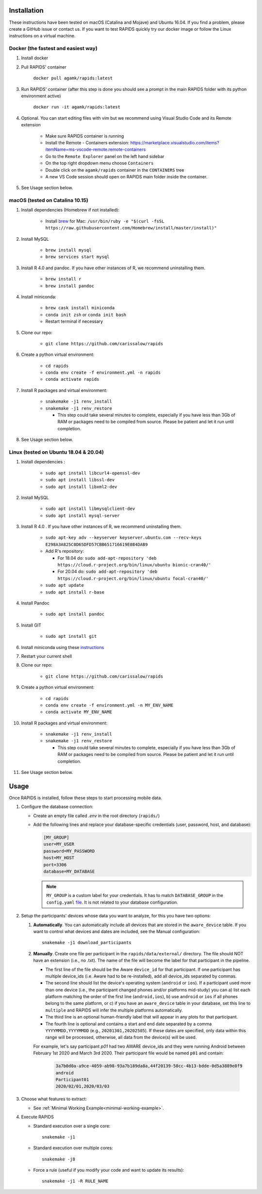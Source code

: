 .. _install-page:

Installation
===============

These instructions have been tested on macOS (Catalina and Mojave) and Ubuntu 16.04. If you find a problem, please create a GitHub issue or contact us. If you want to test RAPIDS quickly try our docker image or follow the Linux instructions on a virtual machine.

Docker (the fastest and easiest way)
------------------------------------

#. Install docker

#. Pull RAPIDS' container

    ``docker pull agamk/rapids:latest``

#. Run RAPIDS' container (after this step is done you should see a prompt in the main RAPIDS folder with its python environment active)

    ``docker run -it agamk/rapids:latest``

#. Optional. You can start editing files with vim but we recommend using Visual Studio Code and its Remote extension

    - Make sure RAPIDS container is running
    - Install the Remote - Containers extension: https://marketplace.visualstudio.com/items?itemName=ms-vscode-remote.remote-containers
    - Go to the ``Remote Explorer`` panel on the left hand sidebar
    - On the top right dropdown menu choose ``Containers``
    - Double click on the ``agamk/rapids`` container in the ``CONTAINERS`` tree
    - A new VS Code session should open on RAPIDS main folder inside the container.

#. See Usage section below.


macOS (tested on Catalina 10.15)
--------------------------------

#. Install dependencies (Homebrew if not installed):

    - Install brew_ for Mac: ``/usr/bin/ruby -e "$(curl -fsSL https://raw.githubusercontent.com/Homebrew/install/master/install)"``

#. Install MySQL

    - ``brew install mysql``
    - ``brew services start mysql``

#. Install R 4.0 and pandoc. If you have other instances of R, we recommend uninstalling them.

    - ``brew install r``
    - ``brew install pandoc``

#. Install miniconda:

    - ``brew cask install miniconda``
    - ``conda init zsh`` or ``conda init bash``
    - Restart terminal if necessary

#. Clone our repo:

    - ``git clone https://github.com/carissalow/rapids``

#. Create a python virtual environment:

    - ``cd rapids``
    - ``conda env create -f environment.yml -n rapids``
    - ``conda activate rapids``

#. Install R packages and virtual environment:

    - ``snakemake -j1 renv_install``
    - ``snakemake -j1 renv_restore``

      - This step could take several minutes to complete, especially if you have less than 3Gb of RAM or packages need to be compiled from source. Please be patient and let it run until completion.  

#. See Usage section below. 


Linux (tested on Ubuntu 18.04 & 20.04)
---------------------------------------

#. Install dependencies :

    - ``sudo apt install libcurl4-openssl-dev``
    - ``sudo apt install libssl-dev``
    - ``sudo apt install libxml2-dev``

#. Install MySQL

    - ``sudo apt install libmysqlclient-dev``
    - ``sudo apt install mysql-server``


#. Install R 4.0 . If you have other instances of R, we recommend uninstalling them.

    - ``sudo apt-key adv --keyserver keyserver.ubuntu.com --recv-keys E298A3A825C0D65DFD57CBB651716619E084DAB9``
    - Add R's repository:

      - For 18.04 do: ``sudo add-apt-repository 'deb https://cloud.r-project.org/bin/linux/ubuntu bionic-cran40/'``
      - For 20.04 do: ``sudo add-apt-repository 'deb https://cloud.r-project.org/bin/linux/ubuntu focal-cran40/'``
    - ``sudo apt update``
    - ``sudo apt install r-base``

#. Install Pandoc

    - ``sudo apt install pandoc``

#. Install GIT

    - ``sudo apt install git``

#. Install miniconda using these instructions_ 

#. Restart your current shell

#. Clone our repo:

    - ``git clone https://github.com/carissalow/rapids``

#. Create a python virtual environment:

    - ``cd rapids``
    - ``conda env create -f environment.yml -n MY_ENV_NAME``
    - ``conda activate MY_ENV_NAME``

#. Install R packages and virtual environment:

    - ``snakemake -j1 renv_install``
    - ``snakemake -j1 renv_restore``

      - This step could take several minutes to complete, especially if you have less than 3Gb of RAM or packages need to be compiled from source. Please be patient and let it run until completion. 

#. See Usage section below.


.. _usage-section:

Usage
======
Once RAPIDS is installed, follow these steps to start processing mobile data.

.. _db-configuration:

#. Configure the database connection:

   - Create an empty file called `.env` in the root directory (``rapids/``)
   - Add the following lines and replace your database-specific credentials (user, password, host, and database):

     .. code-block:: bash
        
         [MY_GROUP]
         user=MY_USER
         password=MY_PASSWORD
         host=MY_HOST
         port=3306
         database=MY_DATABASE

     .. note::

         ``MY_GROUP`` is a custom label for your credentials. It has to match ``DATABASE_GROUP`` in the ``config.yaml`` file_. It is not related to your database configuration.

#. Setup the participants' devices whose data you want to analyze, for this you have two options:

   #. **Automatically**. You can automatically include all devices that are stored in the ``aware_device`` table. If you want to control what devices and dates are included, see the Manual configuration::

        snakemake -j1 download_participants

   #. **Manually**. Create one file per participant in the ``rapids/data/external/`` directory. The file should NOT have an extension (i.e., no .txt). The name of the file will become the label for that participant in the pipeline.

      - The first line of the file should be the Aware ``device_id`` for that participant. If one participant has multiple device_ids (i.e. Aware had to be re-installed), add all device_ids separated by commas. 
      - The second line should list the device's operating system (``android`` or ``ios``). If a participant used more than one device (i.e., the participant changed phones and/or platforms mid-study) you can a) list each platform matching the order of the first line (``android,ios``), b) use ``android`` or ``ios`` if all phones belong to the same platform, or c) if you have an ``aware_device`` table in your database, set this line to ``multiple`` and RAPIDS will infer the multiple platforms automatically.
      - The third line is an optional human-friendly label that will appear in any plots for that participant.
      - The fourth line is optional and contains a start and end date separated by a comma ``YYYYMMDD,YYYYMMDD`` (e.g., ``20201301,20202505``). If these dates are specified, only data within this range will be processed, otherwise, all data from the device(s) will be used.

      For example, let's say participant `p01` had two AWARE device_ids and they were running Android between February 1st 2020 and March 3rd 2020. Their participant file would be named ``p01`` and contain:

        .. code-block:: bash

            3a7b0d0a-a9ce-4059-ab98-93a7b189da8a,44f20139-50cc-4b13-bdde-0d5a3889e8f9
            android
            Participant01
            2020/02/01,2020/03/03

#. Choose what features to extract:

   - See :ref:`Minimal Working Example<minimal-working-example>`.

#. Execute RAPIDS

   - Standard execution over a single core::

        snakemake -j1
    
   - Standard execution over multiple cores::

        snakemake -j8

   - Force a rule (useful if you modify your code and want to update its results)::

        snakemake -j1 -R RULE_NAME

.. _bug: https://github.com/Homebrew/linuxbrew-core/issues/17812
.. _instructions: https://docs.conda.io/projects/conda/en/latest/user-guide/install/linux.html
.. _brew: https://docs.brew.sh/Homebrew-on-Linux
.. _AWARE: https://awareframework.com/what-is-aware/
.. _file: https://github.com/carissalow/rapids/blob/master/config.yaml#L22
